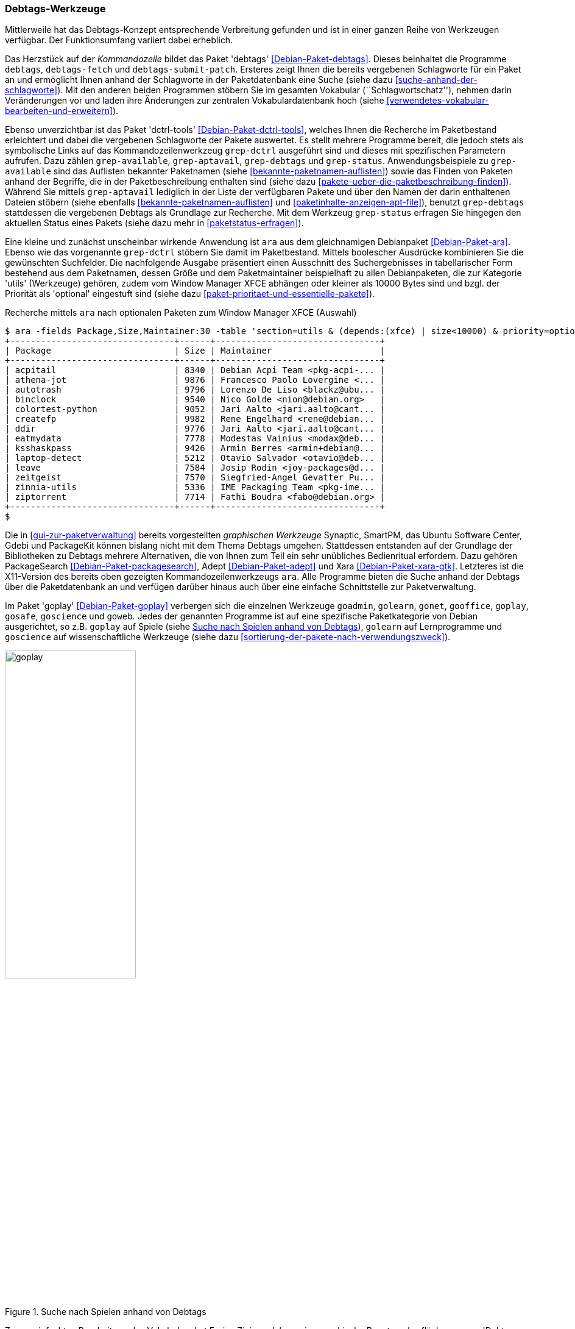 // Datei: ./praxis/debtags/debtags-werkzeuge.adoc

// Baustelle: Fertig

[[debtags-werkzeuge]]
=== Debtags-Werkzeuge ===

Mittlerweile hat das Debtags-Konzept entsprechende Verbreitung gefunden
und ist in einer ganzen Reihe von Werkzeugen verfügbar. Der
Funktionsumfang variiert dabei erheblich.

// Stichworte für den Index
(((Debianpaket, debtags)))
(((debtags)))
(((debtags-fetch)))
(((debtags-submit-patch)))
(((Debtags, Schlagworte aktualisieren)))
(((Debtags, Schlagworte anzeigen)))
(((Debtags, Suche anhand von Schlagworten)))
Das Herzstück auf der _Kommandozeile_ bildet das Paket 'debtags'
<<Debian-Paket-debtags>>. Dieses beinhaltet die Programme `debtags`,
`debtags-fetch` und `debtags-submit-patch`. Ersteres zeigt Ihnen die
bereits vergebenen Schlagworte für ein Paket an und ermöglicht Ihnen
anhand der Schlagworte in der Paketdatenbank eine Suche (siehe dazu
<<suche-anhand-der-schlagworte>>). Mit den anderen beiden Programmen
stöbern Sie im gesamten Vokabular (``Schlagwortschatz''), nehmen darin
Veränderungen vor und laden ihre Änderungen zur zentralen
Vokabulardatenbank hoch (siehe
<<verwendetes-vokabular-bearbeiten-und-erweitern>>).

// Stichworte für den Index
(((Debianpaket, dctrl-tools)))
(((Debtags, Schlagworte anzeigen)))
(((grep-aptavail)))
(((grep-available)))
(((grep-debtags)))
(((grep-dctrl)))
(((grep-status)))
Ebenso unverzichtbar ist das Paket 'dctrl-tools'
<<Debian-Paket-dctrl-tools>>, welches Ihnen die Recherche im
Paketbestand erleichtert und dabei die vergebenen Schlagworte der Pakete
auswertet. Es stellt mehrere Programme bereit, die jedoch stets als
symbolische Links auf das Kommandozeilenwerkzeug `grep-dctrl` ausgeführt
sind und dieses mit spezifischen Parametern aufrufen. Dazu zählen
`grep-available`, `grep-aptavail`, `grep-debtags` und `grep-status`.
Anwendungsbeispiele zu `grep-available` sind das Auflisten bekannter
Paketnamen (siehe <<bekannte-paketnamen-auflisten>>) sowie das Finden
von Paketen anhand der Begriffe, die in der Paketbeschreibung enthalten
sind (siehe dazu <<pakete-ueber-die-paketbeschreibung-finden>>). Während
Sie mittels `grep-aptavail` lediglich in der Liste der verfügbaren
Pakete und über den Namen der darin enthaltenen Dateien stöbern (siehe
ebenfalls <<bekannte-paketnamen-auflisten>> und
<<paketinhalte-anzeigen-apt-file>>), benutzt `grep-debtags` stattdessen
die vergebenen Debtags als Grundlage zur Recherche. Mit dem Werkzeug
`grep-status` erfragen Sie hingegen den aktuellen Status eines Pakets
(siehe dazu mehr in <<paketstatus-erfragen>>).

// Stichworte für den Index
(((ara)))
(((Debianpaket, ara)))
(((Debtags, Suche anhand von Schlagworten)))
Eine kleine und zunächst unscheinbar wirkende Anwendung ist `ara` aus
dem gleichnamigen Debianpaket <<Debian-Paket-ara>>. Ebenso wie das
vorgenannte `grep-dctrl` stöbern Sie damit im Paketbestand. Mittels
boolescher Ausdrücke kombinieren Sie die gewünschten Suchfelder. Die
nachfolgende Ausgabe präsentiert einen Ausschnitt des Suchergebnisses in
tabellarischer Form bestehend aus dem Paketnamen, dessen Größe und dem
Paketmaintainer beispielhaft zu allen Debianpaketen, die zur Kategorie
'utils' (Werkzeuge) gehören, zudem vom Window Manager XFCE abhängen oder
kleiner als 10000 Bytes sind und bzgl. der Priorität als 'optional'
eingestuft sind (siehe dazu
<<paket-prioritaet-und-essentielle-pakete>>).

.Recherche mittels `ara` nach optionalen Paketen zum Window Manager XFCE (Auswahl)
----
$ ara -fields Package,Size,Maintainer:30 -table 'section=utils & (depends:(xfce) | size<10000) & priority=optional'
+--------------------------------+------+--------------------------------+
| Package                        | Size | Maintainer                     |
+--------------------------------+------+--------------------------------+
| acpitail                       | 8340 | Debian Acpi Team <pkg-acpi-... |
| athena-jot                     | 9876 | Francesco Paolo Lovergine <... |
| autotrash                      | 9796 | Lorenzo De Liso <blackz@ubu... |
| binclock                       | 9540 | Nico Golde <nion@debian.org>   |
| colortest-python               | 9052 | Jari Aalto <jari.aalto@cant... |
| createfp                       | 9982 | Rene Engelhard <rene@debian... |
| ddir                           | 9776 | Jari Aalto <jari.aalto@cant... |
| eatmydata                      | 7778 | Modestas Vainius <modax@deb... |
| ksshaskpass                    | 9426 | Armin Berres <armin+debian@... |
| laptop-detect                  | 5212 | Otavio Salvador <otavio@deb... |
| leave                          | 7584 | Josip Rodin <joy-packages@d... |
| zeitgeist                      | 7570 | Siegfried-Angel Gevatter Pu... |
| zinnia-utils                   | 5336 | IME Packaging Team <pkg-ime... |
| ziptorrent                     | 7714 | Fathi Boudra <fabo@debian.org> |
+--------------------------------+------+--------------------------------+
$
----

// Stichworte für den Index
(((Adept)))
(((Ara)))
(((Debianpaket, adept)))
(((Debianpaket, ara)))
(((Debianpaket, packagesearch)))
(((Debianpaket, xara-gtk)))
(((PackageSearch)))
(((Xara)))
Die in <<gui-zur-paketverwaltung>> bereits vorgestellten _graphischen
Werkzeuge_ Synaptic, SmartPM, das Ubuntu Software Center, Gdebi und
PackageKit können bislang nicht mit dem Thema Debtags umgehen.
Stattdessen entstanden auf der Grundlage der Bibliotheken zu Debtags
mehrere Alternativen, die von Ihnen zum Teil ein sehr unübliches
Bedienritual erfordern. Dazu gehören PackageSearch
<<Debian-Paket-packagesearch>>, Adept <<Debian-Paket-adept>> und Xara
<<Debian-Paket-xara-gtk>>. Letzteres ist die X11-Version des bereits
oben gezeigten Kommandozeilenwerkzeugs `ara`. Alle Programme bieten die
Suche anhand der Debtags über die Paketdatenbank an und verfügen
darüber hinaus auch über eine einfache Schnittstelle zur Paketverwaltung.

// Stichworte für den Index
(((Debianpaket, goplay)))
(((goadmin)))
(((golearn)))
(((gonet)))
(((gooffice)))
(((goplay)))
(((gosafe)))
(((goscience)))
(((goweb)))
Im Paket 'goplay' <<Debian-Paket-goplay>> verbergen sich die einzelnen
Werkzeuge `goadmin`, `golearn`, `gonet`, `gooffice`, `goplay`, `gosafe`,
`goscience` und `goweb`. Jedes der genannten Programme ist auf eine
spezifische Paketkategorie von Debian ausgerichtet, so z.B. `goplay` auf
Spiele (siehe <<fig.goplay>>), `golearn` auf Lernprogramme und
`goscience` auf wissenschaftliche Werkzeuge (siehe dazu
<<sortierung-der-pakete-nach-verwendungszweck>>).

.Suche nach Spielen anhand von Debtags
image::praxis/debtags/goplay.png[id="fig.goplay", width="50%"]

// Stichworte für den Index
(((Debianpaket, debtags-edit)))
(((Debtags, Debtags Editor)))
(((Debtags, Enrico Zini)))
Zur vereinfachten Bearbeitung des Vokabulars hat Enrico Zini vor Jahren
eine graphische Benutzeroberfläche namens 'Debtags Editor' entworfen (Paket
'debtags-edit' <<Debian-Paket-debtags-edit>>. Diese befindet sich
derzeit im Dornröschenschlaf und darauf gehen wir in
<<verwendetes-vokabular-bearbeiten-und-erweitern>> ein.

// Stichworte für den Index
(((Debtags, Debtags Editor)))
(((Debtags, Schnittstellen)))
(((Debtags, Suche anhand von Schlagworten)))
Als _Schnittstellen über den Webbrowser_ stehen Ihnen als Variante eins
die Paketsuche über die Debian-Webseite zur Verfügung
<<Debian-Debtags-Search>>. Bei den Suchergebnissen werden die Debtags
des jeweiligen Pakets von vornherein mit angezeigt (siehe
<<fig.debtags-xara-gtk>>). Variante zwei ist der 'Debtags Editor',
welchen wir in <<pakete-um-schlagworte-ergaenzen>> genauer besprechen.

.Debian Tags zum Paket 'xara-gtk'
image::praxis/debtags/debtags-xara-gtk.png[id="fig.debtags-xara-gtk", width="50%"]

// Datei (Ende): ./praxis/debtags/debtags-werkzeuge.adoc
